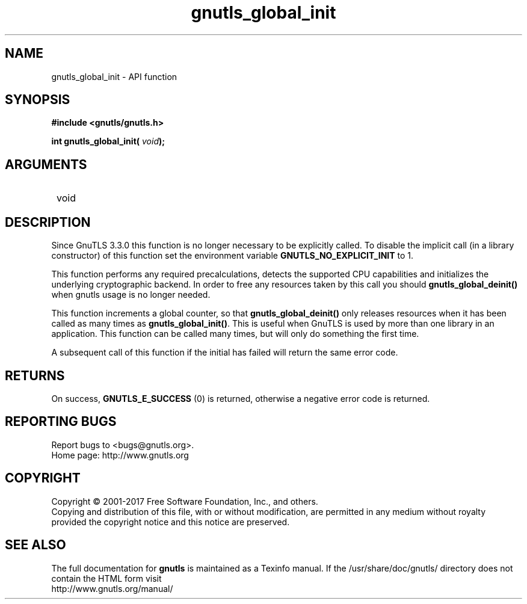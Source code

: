 .\" DO NOT MODIFY THIS FILE!  It was generated by gdoc.
.TH "gnutls_global_init" 3 "3.5.14" "gnutls" "gnutls"
.SH NAME
gnutls_global_init \- API function
.SH SYNOPSIS
.B #include <gnutls/gnutls.h>
.sp
.BI "int gnutls_global_init( " void ");"
.SH ARGUMENTS
.IP " void" 12
.SH "DESCRIPTION"

Since GnuTLS 3.3.0 this function is no longer necessary to be explicitly
called. To disable the implicit call (in a library constructor) of this
function set the environment variable \fBGNUTLS_NO_EXPLICIT_INIT\fP to 1.

This function performs any required precalculations, detects
the supported CPU capabilities and initializes the underlying
cryptographic backend. In order to free any resources 
taken by this call you should \fBgnutls_global_deinit()\fP 
when gnutls usage is no longer needed.

This function increments a global counter, so that
\fBgnutls_global_deinit()\fP only releases resources when it has been
called as many times as \fBgnutls_global_init()\fP.  This is useful when
GnuTLS is used by more than one library in an application.  This
function can be called many times, but will only do something the
first time.

A subsequent call of this function if the initial has failed will
return the same error code.
.SH "RETURNS"
On success, \fBGNUTLS_E_SUCCESS\fP (0) is returned,
otherwise a negative error code is returned.
.SH "REPORTING BUGS"
Report bugs to <bugs@gnutls.org>.
.br
Home page: http://www.gnutls.org

.SH COPYRIGHT
Copyright \(co 2001-2017 Free Software Foundation, Inc., and others.
.br
Copying and distribution of this file, with or without modification,
are permitted in any medium without royalty provided the copyright
notice and this notice are preserved.
.SH "SEE ALSO"
The full documentation for
.B gnutls
is maintained as a Texinfo manual.
If the /usr/share/doc/gnutls/
directory does not contain the HTML form visit
.B
.IP http://www.gnutls.org/manual/
.PP
